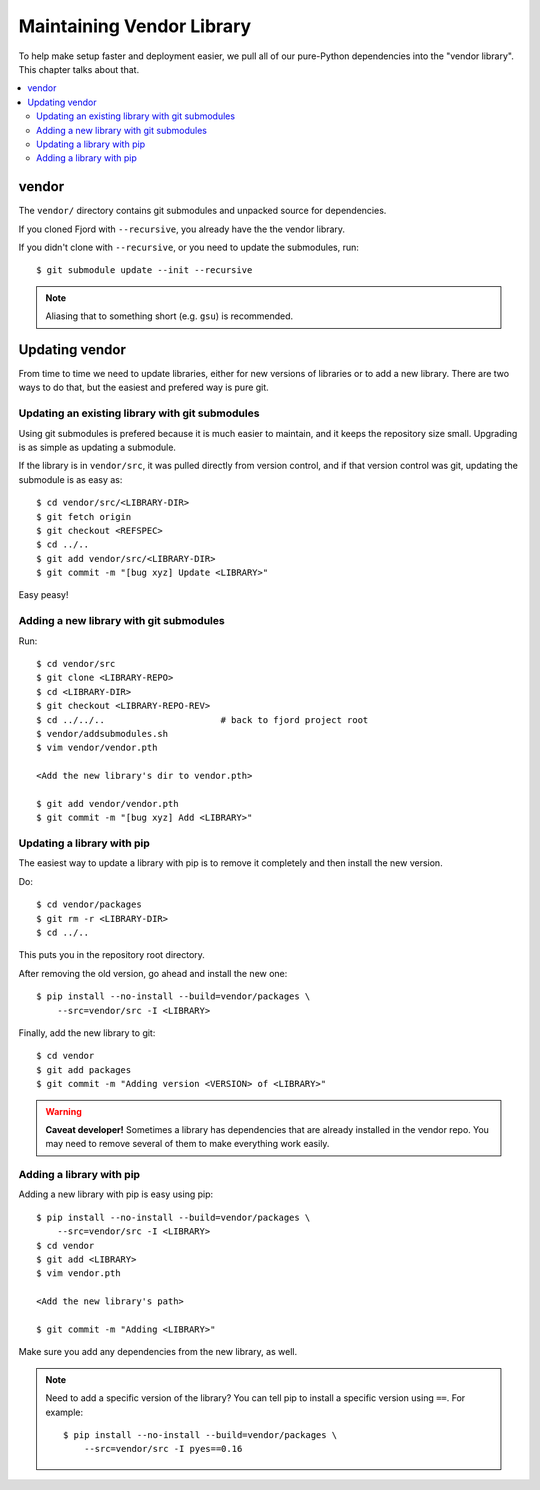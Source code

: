 .. _vendor-chapter:

==========================
Maintaining Vendor Library
==========================

To help make setup faster and deployment easier, we pull all of our
pure-Python dependencies into the "vendor library". This chapter talks
about that.


.. contents::
   :local:


vendor
======

The ``vendor/`` directory contains git submodules and unpacked source
for dependencies.

If you cloned Fjord with ``--recursive``, you already have the the
vendor library.

If you didn't clone with ``--recursive``, or you need to update the
submodules, run::

    $ git submodule update --init --recursive


.. Note::

   Aliasing that to something short (e.g. ``gsu``) is recommended.


Updating vendor
===============

From time to time we need to update libraries, either for new versions
of libraries or to add a new library. There are two ways to do
that, but the easiest and prefered way is pure git.


Updating an existing library with git submodules
------------------------------------------------

Using git submodules is prefered because it is much easier to
maintain, and it keeps the repository size small. Upgrading is as
simple as updating a submodule.

If the library is in ``vendor/src``, it was pulled directly from
version control, and if that version control was git, updating the
submodule is as easy as::

    $ cd vendor/src/<LIBRARY-DIR>
    $ git fetch origin
    $ git checkout <REFSPEC>
    $ cd ../..
    $ git add vendor/src/<LIBRARY-DIR>
    $ git commit -m "[bug xyz] Update <LIBRARY>"

Easy peasy!


Adding a new library with git submodules
----------------------------------------

Run::

    $ cd vendor/src
    $ git clone <LIBRARY-REPO>
    $ cd <LIBRARY-DIR>
    $ git checkout <LIBRARY-REPO-REV>
    $ cd ../../..                      # back to fjord project root
    $ vendor/addsubmodules.sh
    $ vim vendor/vendor.pth

    <Add the new library's dir to vendor.pth>

    $ git add vendor/vendor.pth
    $ git commit -m "[bug xyz] Add <LIBRARY>"


Updating a library with pip
---------------------------

The easiest way to update a library with pip is to remove it
completely and then install the new version.

Do::

    $ cd vendor/packages
    $ git rm -r <LIBRARY-DIR>
    $ cd ../..

This puts you in the repository root directory.

After removing the old version, go ahead and install the new one::

    $ pip install --no-install --build=vendor/packages \
        --src=vendor/src -I <LIBRARY>

Finally, add the new library to git::

    $ cd vendor
    $ git add packages
    $ git commit -m "Adding version <VERSION> of <LIBRARY>"


.. Warning::

   **Caveat developer!** Sometimes a library has dependencies that are
   already installed in the vendor repo. You may need to remove
   several of them to make everything work easily.


Adding a library with pip
-------------------------

Adding a new library with pip is easy using pip::

    $ pip install --no-install --build=vendor/packages \
        --src=vendor/src -I <LIBRARY>
    $ cd vendor
    $ git add <LIBRARY>
    $ vim vendor.pth

    <Add the new library's path>

    $ git commit -m "Adding <LIBRARY>"

Make sure you add any dependencies from the new library, as well.

.. Note::

   Need to add a specific version of the library? You can tell pip to install
   a specific version using ``==``. For example::

       $ pip install --no-install --build=vendor/packages \
           --src=vendor/src -I pyes==0.16
